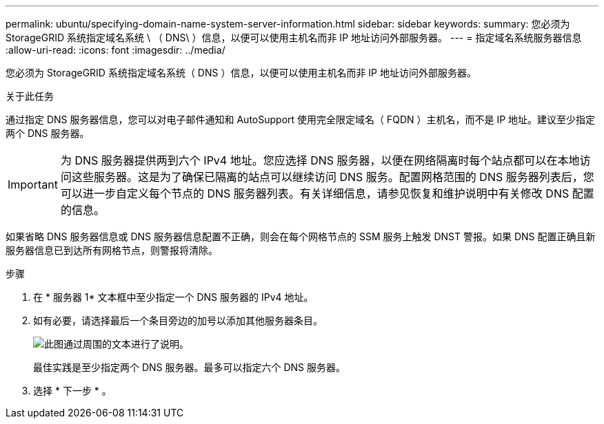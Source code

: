 ---
permalink: ubuntu/specifying-domain-name-system-server-information.html 
sidebar: sidebar 
keywords:  
summary: 您必须为 StorageGRID 系统指定域名系统 \ （ DNS\ ）信息，以便可以使用主机名而非 IP 地址访问外部服务器。 
---
= 指定域名系统服务器信息
:allow-uri-read: 
:icons: font
:imagesdir: ../media/


[role="lead"]
您必须为 StorageGRID 系统指定域名系统（ DNS ）信息，以便可以使用主机名而非 IP 地址访问外部服务器。

.关于此任务
通过指定 DNS 服务器信息，您可以对电子邮件通知和 AutoSupport 使用完全限定域名（ FQDN ）主机名，而不是 IP 地址。建议至少指定两个 DNS 服务器。


IMPORTANT: 为 DNS 服务器提供两到六个 IPv4 地址。您应选择 DNS 服务器，以便在网络隔离时每个站点都可以在本地访问这些服务器。这是为了确保已隔离的站点可以继续访问 DNS 服务。配置网格范围的 DNS 服务器列表后，您可以进一步自定义每个节点的 DNS 服务器列表。有关详细信息，请参见恢复和维护说明中有关修改 DNS 配置的信息。

如果省略 DNS 服务器信息或 DNS 服务器信息配置不正确，则会在每个网格节点的 SSM 服务上触发 DNST 警报。如果 DNS 配置正确且新服务器信息已到达所有网格节点，则警报将清除。

.步骤
. 在 * 服务器 1* 文本框中至少指定一个 DNS 服务器的 IPv4 地址。
. 如有必要，请选择最后一个条目旁边的加号以添加其他服务器条目。
+
image::../media/9_gmi_installer_dns_page.gif[此图通过周围的文本进行了说明。]

+
最佳实践是至少指定两个 DNS 服务器。最多可以指定六个 DNS 服务器。

. 选择 * 下一步 * 。

